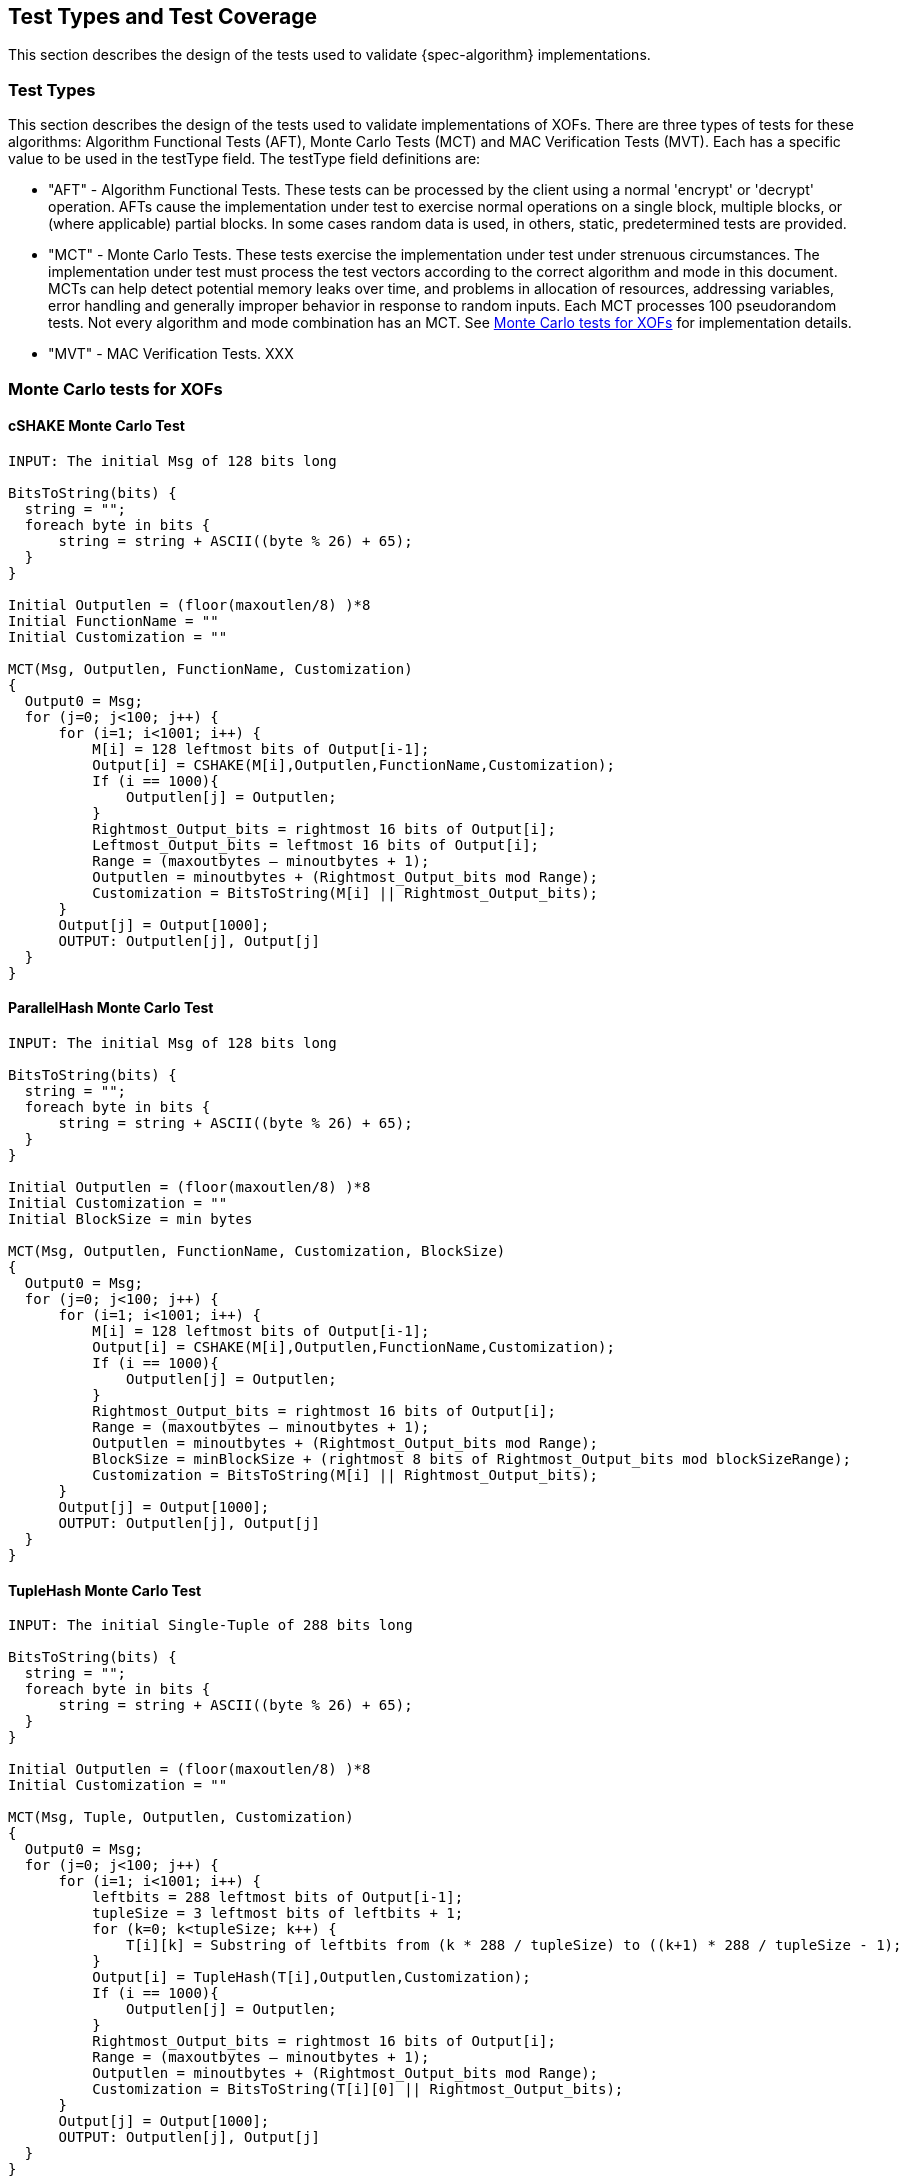 
[#testtypes]
== Test Types and Test Coverage

This section describes the design of the tests used to validate {spec-algorithm} implementations.

=== Test Types

This section describes the design of the tests used to validate implementations of XOFs. There are three types of tests for these algorithms: Algorithm Functional Tests (AFT), Monte Carlo Tests (MCT) and MAC Verification Tests (MVT). Each has a specific value to be used in the testType field. The testType field definitions are:

* "AFT" - Algorithm Functional Tests. These tests can be processed by the client using a normal 'encrypt' or 'decrypt' operation. AFTs cause the implementation under test to exercise normal operations on a single block, multiple blocks, or (where applicable) partial blocks. In some cases random data is used, in others, static, predetermined tests are provided.

* "MCT" - Monte Carlo Tests. These tests exercise the implementation under test under strenuous circumstances. The implementation under test must process the test vectors according to the correct algorithm and mode in this document. MCTs can help detect potential memory leaks over time, and problems in allocation of resources, addressing variables, error handling and generally improper behavior in response to random inputs. Each MCT processes 100 pseudorandom tests. Not every algorithm and mode combination has an MCT. See <<MC_test>> for implementation details.

* "MVT" - MAC Verification Tests.  XXX

[[MC_test]]
=== Monte Carlo tests for XOFs

[[cSHAKE-MCT]]
==== cSHAKE Monte Carlo Test

[source, code]
----
INPUT: The initial Msg of 128 bits long

BitsToString(bits) {
  string = "";
  foreach byte in bits {
      string = string + ASCII((byte % 26) + 65);
  }
}

Initial Outputlen = (floor(maxoutlen/8) )*8
Initial FunctionName = ""
Initial Customization = ""

MCT(Msg, Outputlen, FunctionName, Customization)
{
  Output0 = Msg;
  for (j=0; j<100; j++) {
      for (i=1; i<1001; i++) {
          M[i] = 128 leftmost bits of Output[i-1];
          Output[i] = CSHAKE(M[i],Outputlen,FunctionName,Customization);
          If (i == 1000){
              Outputlen[j] = Outputlen;
          }
          Rightmost_Output_bits = rightmost 16 bits of Output[i];
          Leftmost_Output_bits = leftmost 16 bits of Output[i];
          Range = (maxoutbytes – minoutbytes + 1);
          Outputlen = minoutbytes + (Rightmost_Output_bits mod Range);
          Customization = BitsToString(M[i] || Rightmost_Output_bits);
      }
      Output[j] = Output[1000];
      OUTPUT: Outputlen[j], Output[j]
  }
}
----

[[ParallelHash-MCT]]
==== ParallelHash Monte Carlo Test

[source, code]
----
INPUT: The initial Msg of 128 bits long

BitsToString(bits) {
  string = "";
  foreach byte in bits {
      string = string + ASCII((byte % 26) + 65);
  }
}

Initial Outputlen = (floor(maxoutlen/8) )*8
Initial Customization = ""
Initial BlockSize = min bytes

MCT(Msg, Outputlen, FunctionName, Customization, BlockSize)
{
  Output0 = Msg;
  for (j=0; j<100; j++) {
      for (i=1; i<1001; i++) {
          M[i] = 128 leftmost bits of Output[i-1];
          Output[i] = CSHAKE(M[i],Outputlen,FunctionName,Customization);
          If (i == 1000){
              Outputlen[j] = Outputlen;
          }
          Rightmost_Output_bits = rightmost 16 bits of Output[i];
          Range = (maxoutbytes – minoutbytes + 1);
          Outputlen = minoutbytes + (Rightmost_Output_bits mod Range);
          BlockSize = minBlockSize + (rightmost 8 bits of Rightmost_Output_bits mod blockSizeRange);
          Customization = BitsToString(M[i] || Rightmost_Output_bits);
      }
      Output[j] = Output[1000];
      OUTPUT: Outputlen[j], Output[j]
  }
}
----

[[TupleHash-MCT]]
==== TupleHash Monte Carlo Test

[source, code]
----
INPUT: The initial Single-Tuple of 288 bits long

BitsToString(bits) {
  string = "";
  foreach byte in bits {
      string = string + ASCII((byte % 26) + 65);
  }
}

Initial Outputlen = (floor(maxoutlen/8) )*8
Initial Customization = ""

MCT(Msg, Tuple, Outputlen, Customization)
{
  Output0 = Msg;
  for (j=0; j<100; j++) {
      for (i=1; i<1001; i++) {
          leftbits = 288 leftmost bits of Output[i-1];
          tupleSize = 3 leftmost bits of leftbits + 1;
          for (k=0; k<tupleSize; k++) {
              T[i][k] = Substring of leftbits from (k * 288 / tupleSize) to ((k+1) * 288 / tupleSize - 1);
          }
          Output[i] = TupleHash(T[i],Outputlen,Customization);
          If (i == 1000){
              Outputlen[j] = Outputlen;
          }
          Rightmost_Output_bits = rightmost 16 bits of Output[i];
          Range = (maxoutbytes – minoutbytes + 1);
          Outputlen = minoutbytes + (Rightmost_Output_bits mod Range);
          Customization = BitsToString(T[i][0] || Rightmost_Output_bits);
      }
      Output[j] = Output[1000];
      OUTPUT: Outputlen[j], Output[j]
  }
}
----

=== Test Coverage

The tests described in this document have the intention of ensuring an implementation is conformant to <<SP800-185>>.

[[xof-coverage]]
==== XOF Requirements Covered

In TBD.

[[xof-not-coverage]]
==== XOF Requirements Not Covered

Some requirements in the outlined specification are not easily tested. Often they are not ideal for black-box testing such as the ACVP. In TBD.
